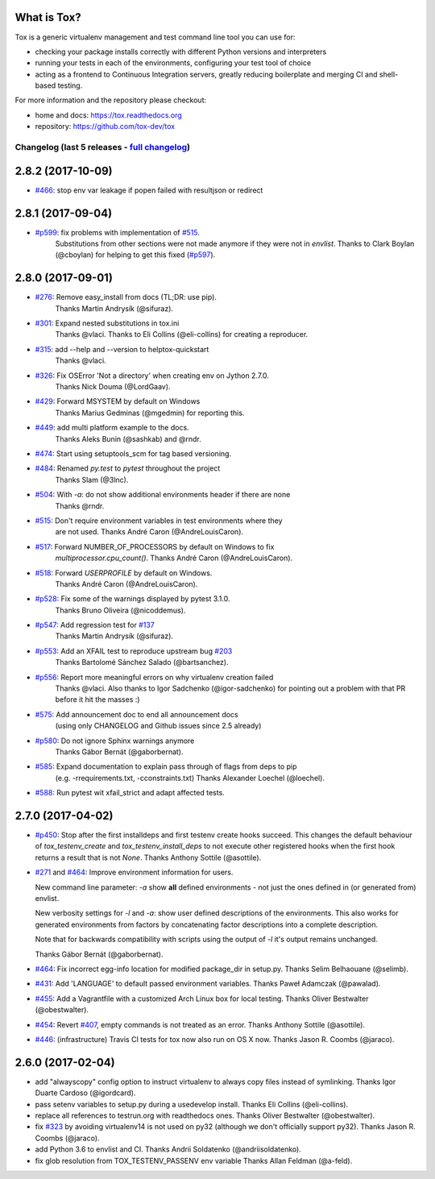 
What is Tox?
--------------------


.. image:: https://img.shields.io/pypi/v/tox.svg
   :target: https://pypi.org/project/tox/
.. image:: https://img.shields.io/pypi/pyversions/tox.svg
  :target: https://pypi.org/project/tox/
.. image:: https://travis-ci.org/tox-dev/tox.svg?branch=master
    :target: https://travis-ci.org/tox-dev/tox
.. image:: https://img.shields.io/appveyor/ci/RonnyPfannschmidt/tox/master.svg
    :target: https://ci.appveyor.com/project/RonnyPfannschmidt/tox


Tox is a generic virtualenv management and test command line tool you can use for:

* checking your package installs correctly with different Python versions and
  interpreters

* running your tests in each of the environments, configuring your test tool of choice

* acting as a frontend to Continuous Integration servers, greatly
  reducing boilerplate and merging CI and shell-based testing.

For more information and the repository please checkout:

- home and docs: https://tox.readthedocs.org

- repository: https://github.com/tox-dev/tox



Changelog (last 5 releases - `full changelog <https://github.com/tox-dev/tox/blob/master/CHANGELOG>`_)
======================================================================================================


2.8.2 (2017-10-09)
------------------

- `#466 <https://github.com/tox-dev/tox/issues/466>`_: stop env var leakage if popen failed with resultjson or redirect

2.8.1 (2017-09-04)
------------------

- `#p599 <https://github.com/tox-dev/tox/pull/599>`_: fix problems with implementation of `#515 <https://github.com/tox-dev/tox/issues/515>`_.
         Substitutions from other sections were not made anymore if they were not in `envlist`.
         Thanks to Clark Boylan (@cboylan) for helping to get this fixed (`#p597 <https://github.com/tox-dev/tox/pull/597>`_).

2.8.0 (2017-09-01)
-------------------

- `#276 <https://github.com/tox-dev/tox/issues/276>`_: Remove easy_install from docs (TL;DR: use pip).
        Thanks Martin Andrysík (@sifuraz).
- `#301 <https://github.com/tox-dev/tox/issues/301>`_: Expand nested substitutions in tox.ini
        Thanks @vlaci.
        Thanks to Eli Collins (@eli-collins) for creating a reproducer.
- `#315 <https://github.com/tox-dev/tox/issues/315>`_: add --help and --version to helptox-quickstart
        Thanks @vlaci.
- `#326 <https://github.com/tox-dev/tox/issues/326>`_: Fix OSError 'Not a directory' when creating env on Jython 2.7.0.
        Thanks Nick Douma (@LordGaav).
- `#429 <https://github.com/tox-dev/tox/issues/429>`_: Forward MSYSTEM by default on Windows
        Thanks Marius Gedminas (@mgedmin) for reporting this.
- `#449 <https://github.com/tox-dev/tox/issues/449>`_: add multi platform example to the docs.
        Thanks Aleks Bunin (@sashkab) and @rndr.
- `#474 <https://github.com/tox-dev/tox/issues/474>`_: Start using setuptools_scm for tag based versioning.
- `#484 <https://github.com/tox-dev/tox/issues/484>`_: Renamed `py.test` to `pytest` throughout the project
        Thanks Slam (@3lnc).
- `#504 <https://github.com/tox-dev/tox/issues/504>`_: With `-a`: do not show additional environments header if there are none
        Thanks @rndr.
- `#515 <https://github.com/tox-dev/tox/issues/515>`_: Don't require environment variables in test environments where they
        are not used.
        Thanks André Caron (@AndreLouisCaron).
- `#517 <https://github.com/tox-dev/tox/issues/517>`_: Forward NUMBER_OF_PROCESSORS by default on Windows to fix
        `multiprocessor.cpu_count()`.
        Thanks André Caron (@AndreLouisCaron).
- `#518 <https://github.com/tox-dev/tox/issues/518>`_: Forward `USERPROFILE` by default on Windows.
        Thanks André Caron (@AndreLouisCaron).
- `#p528 <https://github.com/tox-dev/tox/pull/528>`_: Fix some of the warnings displayed by pytest 3.1.0.
         Thanks Bruno Oliveira (@nicoddemus).
- `#p547 <https://github.com/tox-dev/tox/pull/547>`_: Add regression test for `#137 <https://github.com/tox-dev/tox/issues/137>`_
         Thanks Martin Andrysík (@sifuraz).
- `#p553 <https://github.com/tox-dev/tox/pull/553>`_: Add an XFAIL test to reproduce upstream bug `#203 <https://github.com/tox-dev/tox/issues/203>`_
         Thanks Bartolomé Sánchez Salado (@bartsanchez).
- `#p556 <https://github.com/tox-dev/tox/pull/556>`_: Report more meaningful errors on why virtualenv creation failed
         Thanks @vlaci.
         Also thanks to Igor Sadchenko (@igor-sadchenko) for pointing out a
         problem with that PR before it hit the masses :)
- `#575 <https://github.com/tox-dev/tox/issues/575>`_: Add announcement doc to end all announcement docs
        (using only CHANGELOG and Github issues since 2.5 already)
- `#p580 <https://github.com/tox-dev/tox/pull/580>`_: Do not ignore Sphinx warnings anymore
         Thanks Gábor Bernát (@gaborbernat).
- `#585 <https://github.com/tox-dev/tox/issues/585>`_: Expand documentation to explain pass through of flags from deps to pip
        (e.g. -rrequirements.txt, -cconstraints.txt)
        Thanks Alexander Loechel (@loechel).
- `#588 <https://github.com/tox-dev/tox/issues/588>`_: Run pytest wit xfail_strict and adapt affected tests.

2.7.0 (2017-04-02)
------------------

- `#p450 <https://github.com/tox-dev/tox/pull/450>`_: Stop after the first installdeps and first testenv create hooks
  succeed. This changes the default behaviour of `tox_testenv_create`
  and `tox_testenv_install_deps` to not execute other registered hooks when
  the first hook returns a result that is not `None`.
  Thanks Anthony Sottile (@asottile).

- `#271 <https://github.com/tox-dev/tox/issues/271>`_ and `#464 <https://github.com/tox-dev/tox/issues/464>`_: Improve environment information for users.

  New command line parameter: `-a` show **all** defined environments -
  not just the ones defined in (or generated from) envlist.

  New verbosity settings for `-l` and `-a`: show user defined descriptions
  of the environments. This also works for generated environments from factors
  by concatenating factor descriptions into a complete description.

  Note that for backwards compatibility with scripts using the output of `-l`
  it's output remains unchanged.

  Thanks Gábor Bernát (@gaborbernat).

- `#464 <https://github.com/tox-dev/tox/issues/464>`_: Fix incorrect egg-info location for modified package_dir in setup.py.
  Thanks Selim Belhaouane (@selimb).

- `#431 <https://github.com/tox-dev/tox/issues/431>`_: Add 'LANGUAGE' to default passed environment variables.
  Thanks Paweł Adamczak (@pawalad).

- `#455 <https://github.com/tox-dev/tox/issues/455>`_: Add a Vagrantfile with a customized Arch Linux box for local testing.
  Thanks Oliver Bestwalter (@obestwalter).

- `#454 <https://github.com/tox-dev/tox/issues/454>`_: Revert `#407 <https://github.com/tox-dev/tox/issues/407>`_, empty commands is not treated as an error.
  Thanks Anthony Sottile (@asottile).

- `#446 <https://github.com/tox-dev/tox/issues/446>`_: (infrastructure) Travis CI tests for tox now also run on OS X now.
  Thanks Jason R. Coombs (@jaraco).

2.6.0 (2017-02-04)
------------------

- add "alwayscopy" config option to instruct virtualenv to always copy
  files instead of symlinking. Thanks Igor Duarte Cardoso (@igordcard).

- pass setenv variables to setup.py during a usedevelop install.
  Thanks Eli Collins (@eli-collins).

- replace all references to testrun.org with readthedocs ones.
  Thanks Oliver Bestwalter (@obestwalter).

- fix `#323 <https://github.com/tox-dev/tox/issues/323>`_ by avoiding virtualenv14 is not used on py32
  (although we don't officially support py32).
  Thanks Jason R. Coombs (@jaraco).

- add Python 3.6 to envlist and CI.
  Thanks Andrii Soldatenko (@andriisoldatenko).

- fix glob resolution from TOX_TESTENV_PASSENV env variable
  Thanks Allan Feldman (@a-feld).


